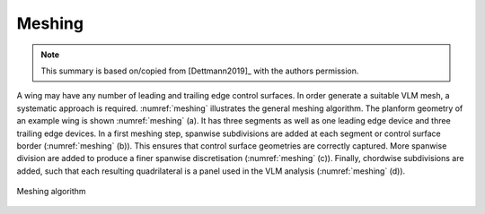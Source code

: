 Meshing
=======

.. note::

    This summary is based on/copied from [Dettmann2019]_ with the authors permission.

.. figure:: ../_static/images/conventions/aircraft_hierarchy.svg
    :width: 550
    :alt: Aircraft model
    :align: center

A wing may have any number of leading and trailing edge control surfaces. In order generate a suitable VLM mesh, a systematic approach is required. :numref:`meshing` illustrates the general meshing algorithm. The planform geometry of an example wing is shown :numref:`meshing` (a). It has three segments as well as one leading edge device and three trailing edge devices. In a first meshing step, spanwise subdivisions are added at each segment or control surface border (:numref:`meshing` (b)). This ensures that control surface geometries are correctly captured. More spanwise division are added to produce a finer spanwise discretisation (:numref:`meshing` (c)). Finally, chordwise subdivisions are added, such that each resulting quadrilateral is a panel used in the VLM analysis (:numref:`meshing` (d)).

.. _meshing:
.. figure:: _static/images/meshing_with_controls.svg
   :width: 600 px
   :alt: Meshing algorithm
   :align: center

   Meshing algorithm
